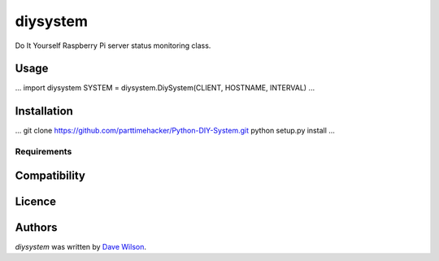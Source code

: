 diysystem
=========

Do It Yourself Raspberry Pi server status monitoring class. 

Usage
-----

...
import diysystem
SYSTEM = diysystem.DiySystem(CLIENT, HOSTNAME, INTERVAL)
...

Installation
------------

...
git clone https://github.com/parttimehacker/Python-DIY-System.git
python setup.py install
...

Requirements
^^^^^^^^^^^^

Compatibility
-------------

Licence
-------

Authors
-------

`diysystem` was written by `Dave Wilson <parttimehacker@gmail.com>`_.
